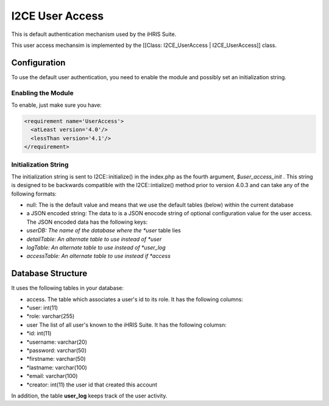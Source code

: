 I2CE User Access
================

This is default authentication mechanism used by the iHRIS Suite. 

This user access mechansim  is implemented by the [[Class: I2CE_UserAccess | I2CE_UserAccess]] class.

Configuration
^^^^^^^^^^^^^

To use the default user authentication, you need to enable the module and possibly set an initialization string.

Enabling the Module
~~~~~~~~~~~~~~~~~~~
To enable, just make sure you have:

.. code-block:: xml

     <requirement name='UserAccess'>
       <atLeast version='4.0'/>
       <lessThan version='4.1'/>
     </requirement>
    

Initialization String
~~~~~~~~~~~~~~~~~~~~~

The initialization string is sent to I2CE::initialize() in the index.php as the fourth argument, *$user_access_init* .  This string is designed to be backwards compatible with the I2CE::intialize() method prior to version 4.0.3 and can take any of the following formats:

* null:  The is the default value and means that we use the default tables (below) within the current database
* a JSON encoded string: The data to  is a JSON enocode string of optional configuration value for the user access.  The JSON encoded data has the following keys:
* *userDB: The name of the database where the *user*  table lies
* *detailTable: An alternate table to use instead of *user*
* *logTable:  An alternate table to use instead of *user_log*
* *accessTable: An alternate table to use instead if *access*

Database Structure
^^^^^^^^^^^^^^^^^^

It uses the following tables in your database:

* access.  The table which associates a user's id to its role.  It has the following columns:
* *user: int(11)
* *role: varchar(255)
* user  The list of all user's known to the iHRIS Suite.  It has the following columsn:
* *id: int(11)
* *username: varchar(20)
* *password: varchar(50)
* *firstname: varchar(50)
* *lastname: varchar(100)
* *email: varchar(100)
* *creator: int(11)  the user id that created this account

In addition, the table **user_log**  keeps track of the user activity.

